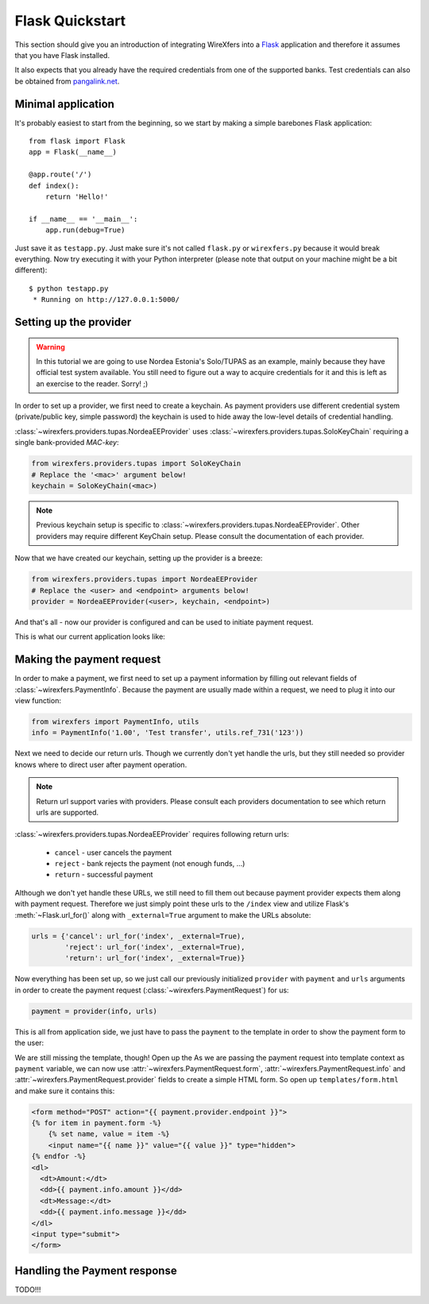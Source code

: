 Flask Quickstart
================

This section should give you an introduction of integrating WireXfers
into a `Flask <http://flask.pocoo.org>`_ application and therefore it
assumes that you have Flask installed.

It also expects that you already have the required credentials from one
of the supported banks. Test credentials can also be obtained from
`pangalink.net <http://pangalink.net>`_.

Minimal application
-------------------

It's probably easiest to start from the beginning, so we start by making
a simple barebones Flask application:

::

    from flask import Flask
    app = Flask(__name__)

    @app.route('/')
    def index():
        return 'Hello!'

    if __name__ == '__main__':
        app.run(debug=True)

Just save it as ``testapp.py``. Just make sure it's not called ``flask.py``
or ``wirexfers.py`` because it would break everything. Now try executing
it with your Python interpreter (please note that output on your machine
might be a bit different):

::

    $ python testapp.py
     * Running on http://127.0.0.1:5000/

Setting up the provider
-----------------------

.. warning::

    In this tutorial we are going to use Nordea Estonia's Solo/TUPAS as an
    example, mainly because they have official test system available. You still
    need to figure out a way to acquire credentials for it and this is left as
    an exercise to the reader. Sorry! ;)

In order to set up a provider, we first need to create a keychain. As payment
providers use different credential system (private/public key, simple password)
the keychain is used to hide away the low-level details of credential handling.

:class:`~wirexfers.providers.tupas.NordeaEEProvider` uses
:class:`~wirexfers.providers.tupas.SoloKeyChain` requiring a single
bank-provided *MAC-key*:

.. code-block:: python

    from wirexfers.providers.tupas import SoloKeyChain
    # Replace the '<mac>' argument below!
    keychain = SoloKeyChain(<mac>)

.. note::

    Previous keychain setup is specific to
    :class:`~wirexfers.providers.tupas.NordeaEEProvider`. Other providers may
    require different KeyChain setup. Please consult the documentation of each
    provider.


Now that we have created our keychain, setting up the provider is a breeze:

.. code-block:: python

    from wirexfers.providers.tupas import NordeaEEProvider
    # Replace the <user> and <endpoint> arguments below!
    provider = NordeaEEProvider(<user>, keychain, <endpoint>)

And that's all - now our provider is configured and can be used to initiate
payment request.

This is what our current application looks like:

.. code-block:: python
   :emphasize-lines: 2, 5-9

    from flask import Flask
    from wirexfers.providers.tupas import SoloKeyChain, NordeaEEProvider

    app = Flask(__name__)

    # Replace the '<mac>' argument below!
    keychain = SoloKeyChain(<mac>)
    # Replace the <user> and <endpoint> arguments below!
    provider = NordeaEEProvider(<user>, keychain, <endpoint>)

    @app.route('/')
    def index():
        return 'Hello!'

    if __name__ == '__main__':
        app.run(debug=True)


Making the payment request
--------------------------

In order to make a payment, we first need to set up a payment information
by filling out relevant fields of :class:`~wirexfers.PaymentInfo`. Because the
payment are usually made within a request, we need to plug it into our view
function:

.. code-block:: python

    from wirexfers import PaymentInfo, utils
    info = PaymentInfo('1.00', 'Test transfer', utils.ref_731('123'))

Next we need to decide our return urls. Though we currently don't yet handle
the urls, but they still needed so provider knows where to direct user after
payment operation.

.. note::

    Return url support varies with providers. Please consult each providers
    documentation to see which return urls are supported.

:class:`~wirexfers.providers.tupas.NordeaEEProvider` requires following return
urls:

 * ``cancel`` - user cancels the payment
 * ``reject`` - bank rejects the payment (not enough funds, ...)
 * ``return`` - successful payment

Although we don't yet handle these URLs, we still need to fill them out because
payment provider expects them along with payment request.  Therefore we just
simply point these urls to the ``/index`` view and utilize Flask's
:meth:`~Flask.url_for()` along with ``_external=True`` argument to make the
URLs absolute:

.. code-block:: python

    urls = {'cancel': url_for('index', _external=True),
            'reject': url_for('index', _external=True),
            'return': url_for('index', _external=True)}

Now everything has been set up, so we just call our previously initialized
``provider`` with ``payment`` and ``urls`` arguments in order to create the
payment request (:class:`~wirexfers.PaymentRequest`) for us:

.. code-block:: python

   payment = provider(info, urls)

This is all from application side, we just have to pass the ``payment`` to the
template in order to show the payment form to the user:

.. code-block:: python
   :emphasize-lines: 14-19

    from flask import Flask, render_template, url_for
    from wirexfers import PaymentInfo, utils
    from wirexfers.providers.tupas import SoloKeyChain, NordeaEEProvider

    app = Flask(__name__)

    # Replace the '<mac>' argument below!
    keychain = SoloKeyChain(<mac>)
    # Replace the <user> and <endpoint> arguments below!
    provider = NordeaEEProvider(<user>, keychain, <endpoint>)

    @app.route('/')
    def index():
        info = PaymentInfo('1.00', 'Test transfer', utils.ref_731('123'))
        urls = {'cancel': url_for('index', _external=True),
                'reject': url_for('index', _external=True),
                'return': url_for('index', _external=True)}
        payment = provider(info, urls)
        return render_template('form.html', payment=payment)

    if __name__ == '__main__':
        app.run(debug=True)

We are still missing the template, though! Open up the As we are passing the
payment request into template context as ``payment`` variable, we can now use
:attr:`~wirexfers.PaymentRequest.form`, :attr:`~wirexfers.PaymentRequest.info`
and :attr:`~wirexfers.PaymentRequest.provider` fields to create a simple HTML
form.  So open up ``templates/form.html`` and make sure it contains this:

.. code-block:: html+jinja

    <form method="POST" action="{{ payment.provider.endpoint }}">
    {% for item in payment.form -%}
        {% set name, value = item -%}
        <input name="{{ name }}" value="{{ value }}" type="hidden">
    {% endfor -%}
    <dl>
      <dt>Amount:</dt>
      <dd>{{ payment.info.amount }}</dd>
      <dt>Message:</dt>
      <dd>{{ payment.info.message }}</dd>
    </dl>
    <input type="submit">
    </form>


Handling the Payment response
-----------------------------

TODO!!!
